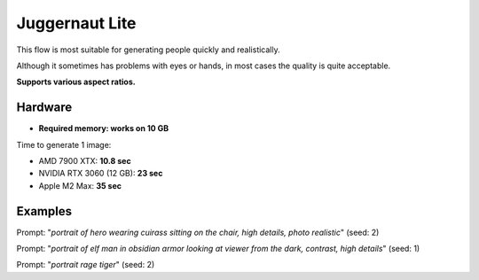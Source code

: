 .. _Juggernaut_Lite:

Juggernaut Lite
===============

This flow is most suitable for generating people quickly and realistically.

Although it sometimes has problems with eyes or hands, in most cases the quality is quite acceptable.

**Supports various aspect ratios.**

Hardware
""""""""

- **Required memory: works on 10 GB**

Time to generate 1 image:

- AMD 7900 XTX: **10.8 sec**
- NVIDIA RTX 3060 (12 GB): **23 sec**
- Apple M2 Max: **35 sec**

Examples
""""""""

.. image:: /FlowsResults/Juggernaut_Lite_1.png

Prompt: "*portrait of hero wearing cuirass sitting on the chair, high details, photo realistic*"  (seed: 2)

.. image:: /FlowsResults/Juggernaut_Lite_2.png

Prompt: "*portrait of elf man in obsidian armor looking at viewer from the dark, contrast, high details*"  (seed: 1)

.. image:: /FlowsResults/Juggernaut_Lite_3.png

Prompt: "*portrait rage tiger*"  (seed: 2)
